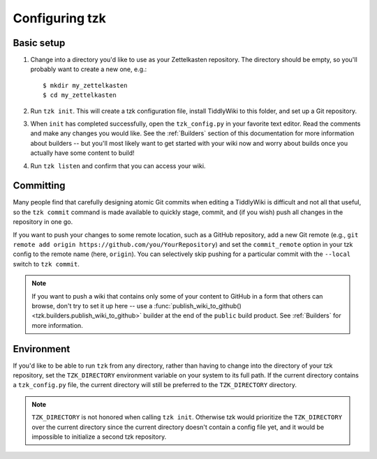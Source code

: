 ===============
Configuring tzk
===============

Basic setup
===========

1. Change into a directory you'd like to use as your Zettelkasten repository.
   The directory should be empty, so you'll probably want to create a new one, e.g.:
   ::

       $ mkdir my_zettelkasten
       $ cd my_zettelkasten

2. Run ``tzk init``.
   This will create a tzk configuration file,
   install TiddlyWiki to this folder,
   and set up a Git repository.

3. When ``init`` has completed successfully,
   open the ``tzk_config.py`` in your favorite text editor.
   Read the comments and make any changes you would like.
   See the :ref:`Builders` section of this documentation
   for more information about builders --
   but you'll most likely want to get started with your wiki now
   and worry about builds once you actually have some content to build!

4. Run ``tzk listen`` and confirm that you can access your wiki.


Committing
==========

Many people find that carefully designing atomic Git commits
when editing a TiddlyWiki
is difficult and not all that useful,
so the ``tzk commit`` command is made available
to quickly stage, commit, and (if you wish) push all changes in the repository in one go.

If you want to push your changes to some remote location,
such as a GitHub repository,
add a new Git remote (e.g., ``git remote add origin https://github.com/you/YourRepository``)
and set the ``commit_remote`` option in your tzk config to the remote name
(here, ``origin``).
You can selectively skip pushing for a particular commit
with the ``--local`` switch to ``tzk commit``.

.. note::
   If you want to push a wiki that contains only some of your content
   to GitHub in a form that others can browse,
   don't try to set it up here --
   use a :func:`publish_wiki_to_github() <tzk.builders.publish_wiki_to_github>` builder
   at the end of the ``public`` build product.
   See :ref:`Builders` for more information.


Environment
===========

If you'd like to be able to run ``tzk`` from any directory,
rather than having to change into the directory of your tzk repository,
set the ``TZK_DIRECTORY`` environment variable on your system
to its full path.
If the current directory contains a ``tzk_config.py`` file,
the current directory will still be preferred to the ``TZK_DIRECTORY`` directory.

.. note::
    ``TZK_DIRECTORY`` is not honored when calling ``tzk init``.
    Otherwise tzk would prioritize the ``TZK_DIRECTORY`` over the current directory
    since the current directory doesn't contain a config file yet,
    and it would be impossible to initialize a second tzk repository.
